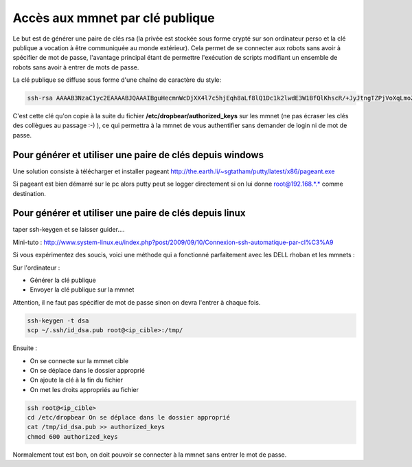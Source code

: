 Accès aux mmnet par clé publique
================================

Le but est de générer une paire de clés rsa (la privée est stockée sous forme
crypté sur son ordinateur perso et la clé publique a vocation à être
communiquée au monde extérieur). Cela permet de se connecter aux robots sans
avoir à spécifier de mot de passe, l'avantage principal étant de permettre
l'exécution de scripts modifiant un ensemble de robots sans avoir à entrer de
mots de passe.


La clé publique se diffuse sous forme d'une chaîne de caractère du style:

.. code-block:: none

  ssh-rsa AAAAB3NzaC1yc2EAAAABJQAAAIBguHecmnWcDjXX4l7c5hjEqh8aLf8lQ1Dc1k2lwdE3W1BfQlKhscR/+JyJtngTZPjVoXqLmoZOgAtdAs0PK7pxCAf5tenVhENqUL1k/1ptHlc/5yCKXuG1yga5DrzMgplwtnqgCSG82eTXIYBWUpWjwIPoWiwHiJN52bc3tgq3kQ== rsa-key-20111206

C'est cette clé qu'on copie à la suite du fichier
**/etc/dropbear/authorized_keys** sur les mmnet (ne pas écraser les clés des
collègues au passage :-) ), ce qui permettra à la mmnet de vous authentifier
sans demander de login ni de mot de passe.

Pour générer et utiliser une paire de clés depuis windows
---------------------------------------------------------
Une solution consiste à télécharger et installer pageant
http://the.earth.li/~sgtatham/putty/latest/x86/pageant.exe

Si pageant est bien démarré sur le pc alors putty peut se logger directement
si on lui donne root@192.168.*.* comme destination.

Pour générer et utiliser une paire de clés depuis linux
-------------------------------------------------------
taper  ssh-keygen et se laisser guider....

Mini-tuto : http://www.system-linux.eu/index.php?post/2009/09/10/Connexion-ssh-automatique-par-cl%C3%A9

Si vous expérimentez des soucis, voici une méthode qui a fonctionné
parfaitement avec les DELL rhoban et les mmnets :

Sur l'ordinateur :

* Générer la clé publique

* Envoyer la clé publique sur la mmnet


Attention, il ne faut pas spécifier de mot de passe sinon on devra l'entrer à
chaque fois.

.. code-block:: none

  ssh-keygen -t dsa
  scp ~/.ssh/id_dsa.pub root@<ip_cible>:/tmp/

Ensuite :

* On se connecte sur la mmnet cible

* On se déplace dans le dossier approprié

* On ajoute la clé à la fin du fichier

* On met les droits appropriés au fichier

.. code-block:: none

  ssh root@<ip_cible>
  cd /etc/dropbear On se déplace dans le dossier approprié
  cat /tmp/id_dsa.pub >> authorized_keys
  chmod 600 authorized_keys


Normalement tout est bon, on doit pouvoir se connecter à la mmnet sans entrer
le mot de passe.


